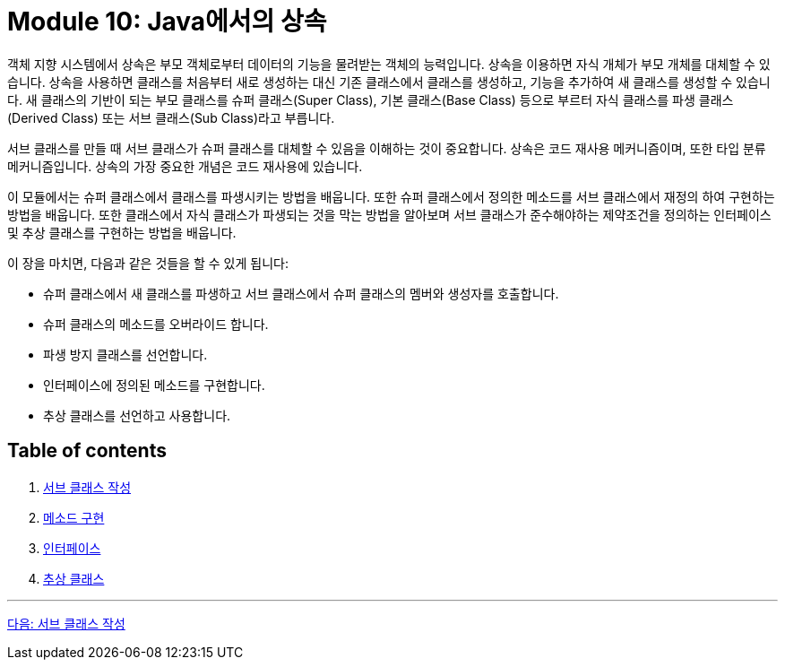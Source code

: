= Module 10: Java에서의 상속

객체 지향 시스템에서 상속은 부모 객체로부터 데이터의 기능을 물려받는 객체의 능력입니다. 상속을 이용하면 자식 개체가 부모 개체를 대체할 수 있습니다. 상속을 사용하면 클래스를 처음부터 새로 생성하는 대신 기존 클래스에서 클래스를 생성하고, 기능을 추가하여 새 클래스를 생성할 수 있습니다. 새 클래스의 기반이 되는 부모 클래스를 슈퍼 클래스(Super Class), 기본 클래스(Base Class) 등으로 부르터 자식 클래스를 파생 클래스(Derived Class) 또는 서브 클래스(Sub Class)라고 부릅니다.

서브 클래스를 만들 때 서브 클래스가 슈퍼 클래스를 대체할 수 있음을 이해하는 것이 중요합니다. 상속은 코드 재사용 메커니즘이며, 또한 타입 분류 메커니즘입니다. 상속의 가장 중요한 개념은 코드 재사용에 있습니다.

이 모듈에서는 슈퍼 클래스에서 클래스를 파생시키는 방법을 배웁니다. 또한 슈퍼 클래스에서 정의한 메소드를 서브 클래스에서 재정의 하여 구현하는 방법을 배웁니다. 또한 클래스에서 자식 클래스가 파생되는 것을 막는 방법을 알아보며 서브 클래스가 준수해야하는 제약조건을 정의하는 인터페이스 및 추상 클래스를 구현하는 방법을 배웁니다.

이 장을 마치면, 다음과 같은 것들을 할 수 있게 됩니다:

* 슈퍼 클래스에서 새 클래스를 파생하고 서브 클래스에서 슈퍼 클래스의 멤버와 생성자를 호출합니다.
* 슈퍼 클래스의 메소드를 오버라이드 합니다.
* 파생 방지 클래스를 선언합니다.
* 인터페이스에 정의된 메소드를 구현합니다.
* 추상 클래스를 선언하고 사용합니다.

== Table of contents

1.	link:./02_write_subclass.adoc[서브 클래스 작성]
2.	link:./07_method_implementation.adoc[메소드 구현]
3.	link:./12_interface.adoc[인터페이스]
4.	link:./18_abstract_class.adoc[추상 클래스]

---

link:./02_write_subclass.adoc[다음: 서브 클래스 작성]